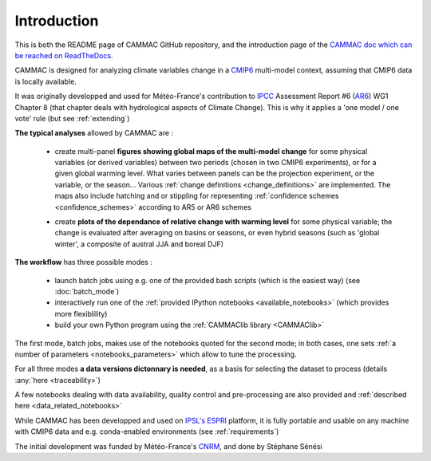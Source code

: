 .. _introduction:

Introduction
------------

This is both the README page of CAMMAC GitHub repository, and the
introduction page of the `CAMMAC doc which can be reached on
ReadTheDocs <https://cammac.readthedocs.io>`_.

CAMMAC is designed for analyzing climate variables change in a `CMIP6
<https://www.wcrp-climate.org/wgcm-cmip/wgcm-cmip6>`_ multi-model
context, assuming that CMIP6 data is locally available.

It was originally developped and used for Météo-France's contribution
to `IPCC <https://www.ipcc.ch/>`_ Assessment Report #6 (`AR6
<https://www.ipcc.ch/assessment-report/ar6/>`_) WG1 Chapter 8 (that
chapter deals with hydrological aspects of Climate Change). This is
why it applies a 'one model / one vote' rule (but see
:ref:`extending`)

**The typical analyses** allowed by CAMMAC are :

  - create multi-panel **figures showing global maps of the multi-model
    change** for some physical variables (or derived variables) between
    two periods (chosen in two CMIP6 experiments), or for a given
    global warming level. What varies between panels can be the
    projection experiment, or the variable, or the season... Various
    :ref:`change definitions <change_definitions>` are
    implemented. The maps also include hatching and or stippling for
    representing :ref:`confidence schemes <confidence_schemes>`
    according to AR5 or AR6 schemes
    
    .. image:: ../figures/Fig_ssp245_mrro_ANN_2081-2100_AR6S_0.66.png
     :scale: 25%

  - create **plots of the dependance of relative change with warming
    level** for some physical variable; the change is evaluated after
    averaging on basins or seasons, or even hybrid seasons (such as
    'global winter', a composite of austral JJA and boreal DJF)

    .. image:: ../figures/extra-tropics_change_rate.png
     :scale: 100%
    


**The workflow** has three possible modes :

  - launch batch jobs using e.g. one of the provided bash scripts
    (which is the easiest way) (see :doc:`batch_mode`)
  - interactively run one of the :ref:`provided IPython notebooks
    <available_notebooks>` (which provides more flexiblility)
  - build your own Python program using the :ref:`CAMMAClib library <CAMMAClib>`

The first mode, batch jobs, makes use of the notebooks
quoted for the second mode; in both cases, one sets :ref:`a number of
parameters <notebooks_parameters>` which allow to tune the processing. 

For all three modes **a data versions dictonnary is needed**, as a basis
for selecting the dataset to process (details :any:`here <traceability>`)

A few notebooks dealing with data availability, quality control and
pre-processing are also provided and :ref:`described here <data_related_notebooks>`


While CAMMAC has been developped and used on `IPSL's
<https://www.ipsl.fr/>`_ `ESPRI <https://en.aeris-data.fr/espri-2/>`_
platform, it is fully portable and usable on any machine with CMIP6
data and e.g. conda-enabled environments (see :ref:`requirements`)

The initial development was funded by Météo-France's `CNRM
<http://www.umr-cnrm.fr/>`_, and done by Stéphane Sénési
